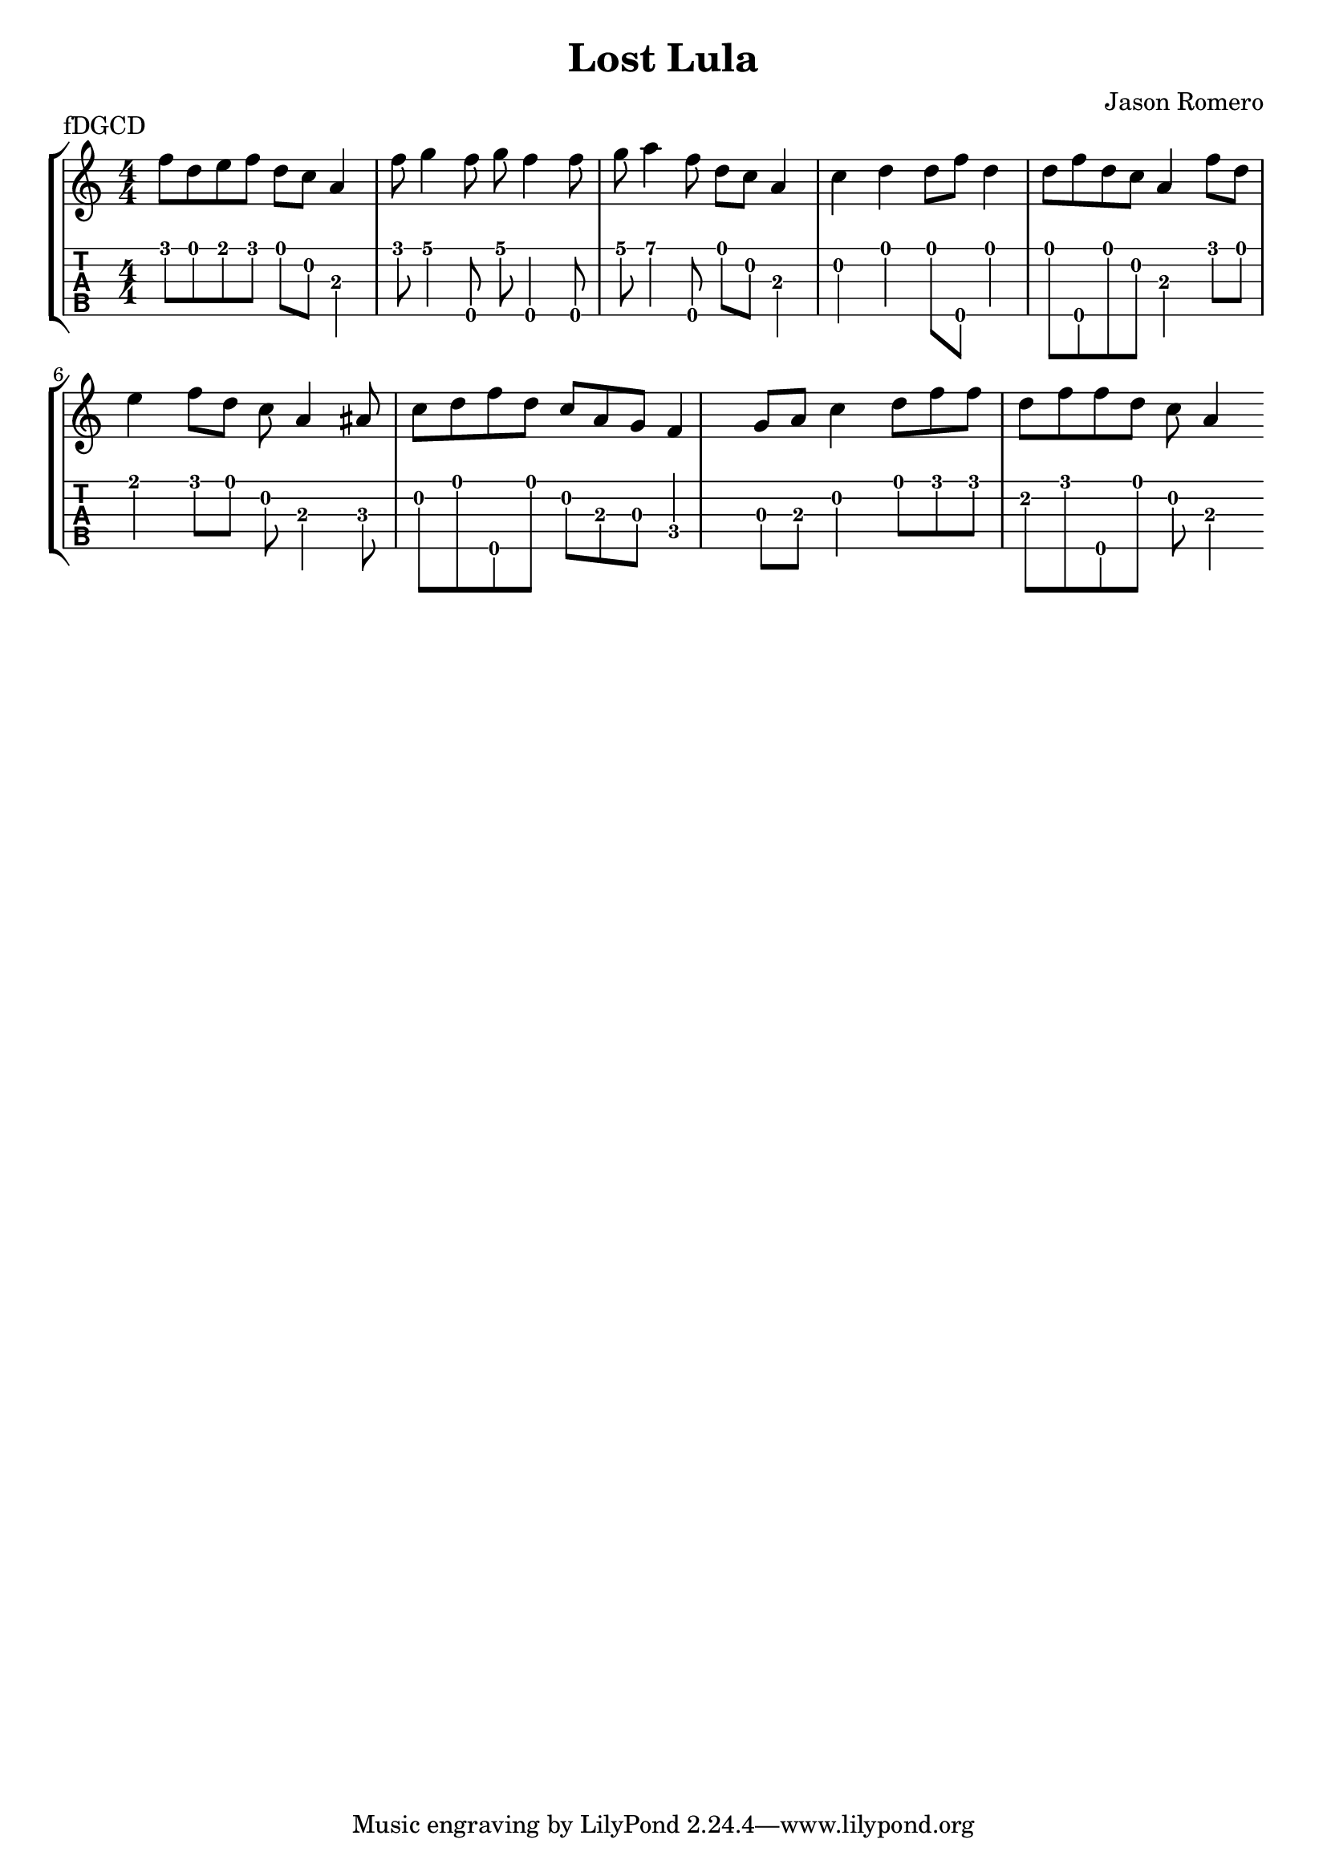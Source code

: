 \version "2.22.1"
\paper { indent=0 }
\header {title="Lost Lula"
  composer = "Jason Romero"
  piece = "fDGCD"
}
music ={
\time 4/4
 f''8\1 d''8\1 e''8\1 f''8\1 d''8\1 c''8\2 a'4\3 f''8\1 g''4\1 f''8\5 g''8\1 f''4\5 f''8\5 g''8\1 a''4\1 f''8\5  %-- triplet 0.7.8 0.5.8 4.0.8 
 d''8\1 c''8\2 a'4\3 c''4\2 d''4\1 d''8\1 f''8\5 d''4\1 d''8\1 f''8\5 d''8\1 c''8\2 a'4\3 f''8\1 d''8\1 e''4\1 f''8\1 d''8\1 c''8\2 a'4\3 ais'8\3 c''8\2 d''8\1 f''8\5 d''8\1 c''8\2 a'8\3 g'8\3 f'4\4 g'8\3 a'8\3 c''4\2 d''8\1 f''8\1 f''8\1 d''8\2 f''8\1 f''8\5 d''8\1 c''8\2 a'4\3 
}

\new StaffGroup <<
\new Staff \with {                                                             
     \omit StringNumber                                                         
     }                                                                          
     {                                                                          
      \key c \major                                                             
      \numericTimeSignature                                                    
       \music                                    
    }                                                                                 
                                                                         
  \new TabStaff \with {                                                         
    tablatureFormat = #fret-number-tablature-format-banjo                       
    stringTunings = \stringTuning <f'' d' g' c'' d''>
  }                                                                             
  {                                                                             
    {                                                                           
      \clef moderntab                                                          
      \numericTimeSignature                                                    
      \tabFullNotation                                                         
      \music                                  
    }                                                                      
  }
>>

